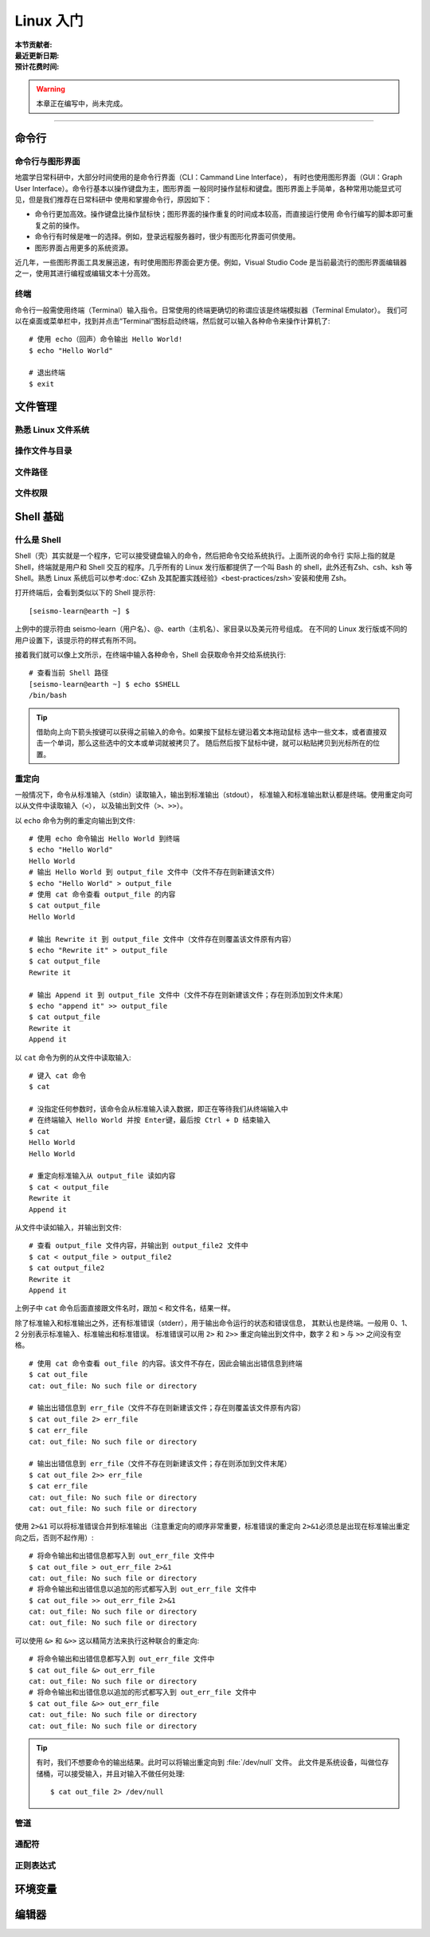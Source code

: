 Linux 入门
==========

:本节贡献者:
:最近更新日期:
:预计花费时间:


.. warning::

   本章正在编写中，尚未完成。

----

命令行
-------

命令行与图形界面
^^^^^^^^^^^^^^^^

地震学日常科研中，大部分时间使用的是命令行界面（CLI：Cammand Line Interface），
有时也使用图形界面（GUI：Graph User Interface）。命令行基本以操作键盘为主，图形界面
一般同时操作鼠标和键盘。图形界面上手简单，各种常用功能显式可见，但是我们推荐在日常科研中
使用和掌握命令行，原因如下：

- 命令行更加高效。操作键盘比操作鼠标快；图形界面的操作重复的时间成本较高，而直接运行使用
  命令行编写的脚本即可重复之前的操作。
- 命令行有时候是唯一的选择。例如，登录远程服务器时，很少有图形化界面可供使用。
- 图形界面占用更多的系统资源。

近几年，一些图形界面工具发展迅速，有时使用图形界面会更方便。例如，Visual Studio Code
是当前最流行的图形界面编辑器之一，使用其进行编程或编辑文本十分高效。

终端
^^^^^

命令行一般需使用终端（Terminal）输入指令。日常使用的终端更确切的称谓应该是终端模拟器（Terminal Emulator）。
我们可以在桌面或菜单栏中，找到并点击“Terminal”图标启动终端，然后就可以输入各种命令来操作计算机了::

   # 使用 echo（回声）命令输出 Hello World!
   $ echo "Hello World"
   
   # 退出终端
   $ exit

文件管理
---------

熟悉 Linux 文件系统
^^^^^^^^^^^^^^^^^^^

操作文件与目录
^^^^^^^^^^^^^^

文件路径
^^^^^^^^^

文件权限
^^^^^^^^

Shell 基础
----------

什么是 Shell
^^^^^^^^^^^^^

Shell（壳）其实就是一个程序，它可以接受键盘输入的命令，然后把命令交给系统执行。上面所说的命令行
实际上指的就是 Shell，终端就是用户和 Shell 交互的程序。几乎所有的 Linux 发行版都提供了一个叫
Bash 的 shell，此外还有Zsh、csh、ksh 等 Shell。熟悉 Linux 系统后可以参考\
:doc:`《Zsh 及其配置实践经验》<best-practices/zsh>`\ 安装和使用 Zsh。

打开终端后，会看到类似以下的 Shell 提示符::

   [seismo-learn@earth ~] $

上例中的提示符由 seismo-learn（用户名）、@、earth（主机名）、家目录以及美元符号组成。
在不同的 Linux 发行版或不同的用户设置下，该提示符的样式有所不同。

接着我们就可以像上文所示，在终端中输入各种命令，Shell 会获取命令并交给系统执行::

    # 查看当前 Shell 路径
    [seismo-learn@earth ~] $ echo $SHELL
    /bin/bash

.. tip::

   借助向上向下箭头按键可以获得之前输入的命令。如果按下鼠标左键沿着文本拖动鼠标
   选中一些文本，或者直接双击一个单词，那么这些选中的文本或单词就被拷贝了。
   随后然后按下鼠标中键，就可以粘贴拷贝到光标所在的位置。

重定向
^^^^^^

一般情况下，命令从标准输入（stdin）读取输入，输出到标准输出（stdout），
标准输入和标准输出默认都是终端。使用重定向可以从文件中读取输入（\ ``<``\ ），
以及输出到文件（\ ``>``\ 、\ ``>>``\ ）。

以 ``echo`` 命令为例的重定向输出到文件::

    # 使用 echo 命令输出 Hello World 到终端
    $ echo "Hello World"
    Hello World
    # 输出 Hello World 到 output_file 文件中（文件不存在则新建该文件）
    $ echo "Hello World" > output_file
    # 使用 cat 命令查看 output_file 的内容
    $ cat output_file
    Hello World

    # 输出 Rewrite it 到 output_file 文件中（文件存在则覆盖该文件原有内容）
    $ echo "Rewrite it" > output_file
    $ cat output_file
    Rewrite it

    # 输出 Append it 到 output_file 文件中（文件不存在则新建该文件；存在则添加到文件末尾）
    $ echo "append it" >> output_file
    $ cat output_file
    Rewrite it
    Append it

以 ``cat`` 命令为例的从文件中读取输入::

    # 键入 cat 命令
    $ cat

    # 没指定任何参数时，该命令会从标准输入读入数据，即正在等待我们从终端输入中
    # 在终端输入 Hello World 并按 Enter键，最后按 Ctrl + D 结束输入
    $ cat
    Hello World
    Hello World

    # 重定向标准输入从 output_file 读如内容
    $ cat < output_file
    Rewrite it
    Append it

从文件中读如输入，并输出到文件::

    # 查看 output_file 文件内容，并输出到 output_file2 文件中
    $ cat < output_file > output_file2
    $ cat output_file2
    Rewrite it
    Append it

上例子中 ``cat`` 命令后面直接跟文件名时，跟加 ``<`` 和文件名，结果一样。

除了标准输入和标准输出之外，还有标准错误（stderr），用于输出命令运行的状态和错误信息，
其默认也是终端。一般用 0、1、2 分别表示标准输入、标准输出和标准错误。
标准错误可以用 ``2>`` 和 ``2>>`` 重定向输出到文件中，数字 2 和 ``>`` 与 ``>>``
之间没有空格。

::

    # 使用 cat 命令查看 out_file 的内容。该文件不存在，因此会输出出错信息到终端
    $ cat out_file
    cat: out_file: No such file or directory

    # 输出出错信息到 err_file（文件不存在则新建该文件；存在则覆盖该文件原有内容）
    $ cat out_file 2> err_file
    $ cat err_file
    cat: out_file: No such file or directory

    # 输出出错信息到 err_file（文件不存在则新建该文件；存在则添加到文件末尾）
    $ cat out_file 2>> err_file
    $ cat err_file
    cat: out_file: No such file or directory
    cat: out_file: No such file or directory

使用 ``2>&1`` 可以将标准错误合并到标准输出（注意重定向的顺序非常重要，标准错误的重定向
``2>&1``\ 必须总是出现在标准输出重定向之后，否则不起作用）::

    # 将命令输出和出错信息都写入到 out_err_file 文件中
    $ cat out_file > out_err_file 2>&1
    cat: out_file: No such file or directory
    # 将命令输出和出错信息以追加的形式都写入到 out_err_file 文件中
    $ cat out_file >> out_err_file 2>&1
    cat: out_file: No such file or directory
    cat: out_file: No such file or directory

可以使用 ``&>`` 和 ``&>>`` 这以精简方法来执行这种联合的重定向::

    # 将命令输出和出错信息都写入到 out_err_file 文件中
    $ cat out_file &> out_err_file
    cat: out_file: No such file or directory
    # 将命令输出和出错信息以追加的形式都写入到 out_err_file 文件中
    $ cat out_file &>> out_err_file
    cat: out_file: No such file or directory
    cat: out_file: No such file or directory

.. tip::

   有时，我们不想要命令的输出结果。此时可以将输出重定向到 :file:`/dev/null` 文件。
   此文件是系统设备，叫做位存储桶，可以接受输入，并且对输入不做任何处理::

       $ cat out_file 2> /dev/null

管道
^^^^

通配符
^^^^^^

正则表达式
^^^^^^^^^^

环境变量
--------


编辑器
------

